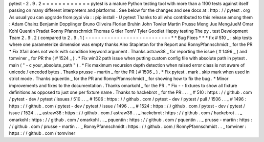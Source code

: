 pytest
-
2
.
9
.
2
=
=
=
=
=
=
=
=
=
=
=
=
pytest
is
a
mature
Python
testing
tool
with
more
than
a
1100
tests
against
itself
passing
on
many
different
interpreters
and
platforms
.
See
below
for
the
changes
and
see
docs
at
:
http
:
/
/
pytest
.
org
As
usual
you
can
upgrade
from
pypi
via
:
:
pip
install
-
U
pytest
Thanks
to
all
who
contributed
to
this
release
among
them
:
Adam
Chainz
Benjamin
Dopplinger
Bruno
Oliveira
Florian
Bruhin
John
Towler
Martin
Prusse
Meng
Jue
MengJueM
Omar
Kohl
Quentin
Pradet
Ronny
Pfannschmidt
Thomas
G
ttler
TomV
Tyler
Goodlet
Happy
testing
The
py
.
test
Development
Team
2
.
9
.
2
(
compared
to
2
.
9
.
1
)
-
-
-
-
-
-
-
-
-
-
-
-
-
-
-
-
-
-
-
-
-
-
-
-
-
-
-
*
*
Bug
Fixes
*
*
*
fix
#
510
_
:
skip
tests
where
one
parameterize
dimension
was
empty
thanks
Alex
Stapleton
for
the
Report
and
RonnyPfannschmidt
_
for
the
PR
*
Fix
Xfail
does
not
work
with
condition
keyword
argument
.
Thanks
astraw38
_
for
reporting
the
issue
(
#
1496
_
)
and
tomviner
_
for
PR
the
(
#
1524
_
)
.
*
Fix
win32
path
issue
when
putting
custom
config
file
with
absolute
path
in
pytest
.
main
(
"
-
c
your_absolute_path
"
)
.
*
Fix
maximum
recursion
depth
detection
when
raised
error
class
is
not
aware
of
unicode
/
encoded
bytes
.
Thanks
prusse
-
martin
_
for
the
PR
(
#
1506
_
)
.
*
Fix
pytest
.
mark
.
skip
mark
when
used
in
strict
mode
.
Thanks
pquentin
_
for
the
PR
and
RonnyPfannschmidt
_
for
showing
how
to
fix
the
bug
.
*
Minor
improvements
and
fixes
to
the
documentation
.
Thanks
omarkohl
_
for
the
PR
.
*
Fix
-
-
fixtures
to
show
all
fixture
definitions
as
opposed
to
just
one
per
fixture
name
.
Thanks
to
hackebrot
_
for
the
PR
.
.
.
_
#
510
:
https
:
/
/
github
.
com
/
pytest
-
dev
/
pytest
/
issues
/
510
.
.
_
#
1506
:
https
:
/
/
github
.
com
/
pytest
-
dev
/
pytest
/
pull
/
1506
.
.
_
#
1496
:
https
:
/
/
github
.
com
/
pytest
-
dev
/
pytest
/
issue
/
1496
.
.
_
#
1524
:
https
:
/
/
github
.
com
/
pytest
-
dev
/
pytest
/
issue
/
1524
.
.
_
astraw38
:
https
:
/
/
github
.
com
/
astraw38
.
.
_
hackebrot
:
https
:
/
/
github
.
com
/
hackebrot
.
.
_
omarkohl
:
https
:
/
/
github
.
com
/
omarkohl
.
.
_
pquentin
:
https
:
/
/
github
.
com
/
pquentin
.
.
_
prusse
-
martin
:
https
:
/
/
github
.
com
/
prusse
-
martin
.
.
_
RonnyPfannschmidt
:
https
:
/
/
github
.
com
/
RonnyPfannschmidt
.
.
_
tomviner
:
https
:
/
/
github
.
com
/
tomviner
